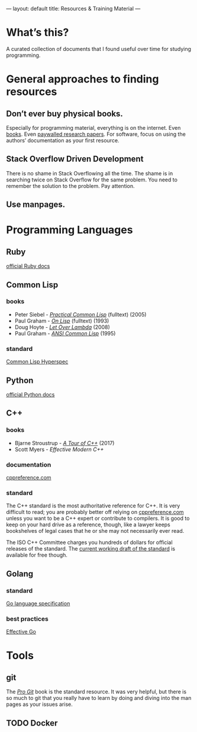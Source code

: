 ---
layout: default
title: Resources & Training Material
---

* What’s this?
A curated collection of documents that I found useful over time for studying programming.
* General approaches to finding resources
** Don’t ever buy physical books.
Especially for programming material, everything is on the internet. Even [[https://libgen.io][books]]. Even [[https://sci-hub.tw][paywalled research papers]]. For software, focus on using the authors’ documentation as your first resource.
** Stack Overflow Driven Development
There is no shame in Stack Overflowing all the time. The shame is in searching twice on Stack Overflow for the same problem. You need to remember the solution to the problem. Pay attention.
** Use manpages.
* Programming Languages
** Ruby
[[https://ruby-doc.org][official Ruby docs]]
** Common Lisp
*** books
- Peter Siebel - [[http://www.gigamonkeys.com/book/][/Practical Common Lisp/]] (fulltext) (2005)
- Paul Graham - [[http://www.paulgraham.com/onlisptext.html][/On Lisp/]] (fulltext) (1993)
- Doug Hoyte - [[https://letoverlambda.com/][/Let Over Lambda/]] (2008)
- Paul Graham - [[http://www.paulgraham.com/acl.html][/ANSI Common Lisp/]] (1995)
*** standard
[[http://www.lispworks.com/documentation/HyperSpec/Front/][Common Lisp Hyperspec]]
** Python
[[https://docs.python.org/3/][official Python docs]]
** C++
*** books
- Bjarne Stroustrup - [[https://isocpp.org/tour][/A Tour of C++/]] (2017)
- Scott Myers - /Effective Modern C++/
*** documentation
[[https://en.cppreference.com/w/][cppreference.com]]
*** standard
The C++ standard is the most authoritative reference for C++. It is very difficult to read; you are probably better off relying on [[https://en.cppreference.com/w/][cppreference.com]] unless you want to be a C++ expert or contribute to compilers. It is good to keep on your hard drive as a reference, though, like a lawyer keeps bookshelves of legal cases that he or she may not necessarily ever read.

The ISO C++ Committee charges you hundreds of dollars for official releases of the standard. The [[https://wg21.link/std][current working draft of the standard]] is available for free though.
** Golang
*** standard
[[https://golang.org/ref/spec][Go language specification]]
*** best practices
[[https://golang.org/doc/effective_go.html][Effective Go]]
* Tools
** git
The [[https://git-scm.com/book/][/Pro Git/]] book is the standard resource. It was very helpful, but there is so much to git that you really have to learn by doing and diving into the man pages as your issues arise.
** TODO Docker
